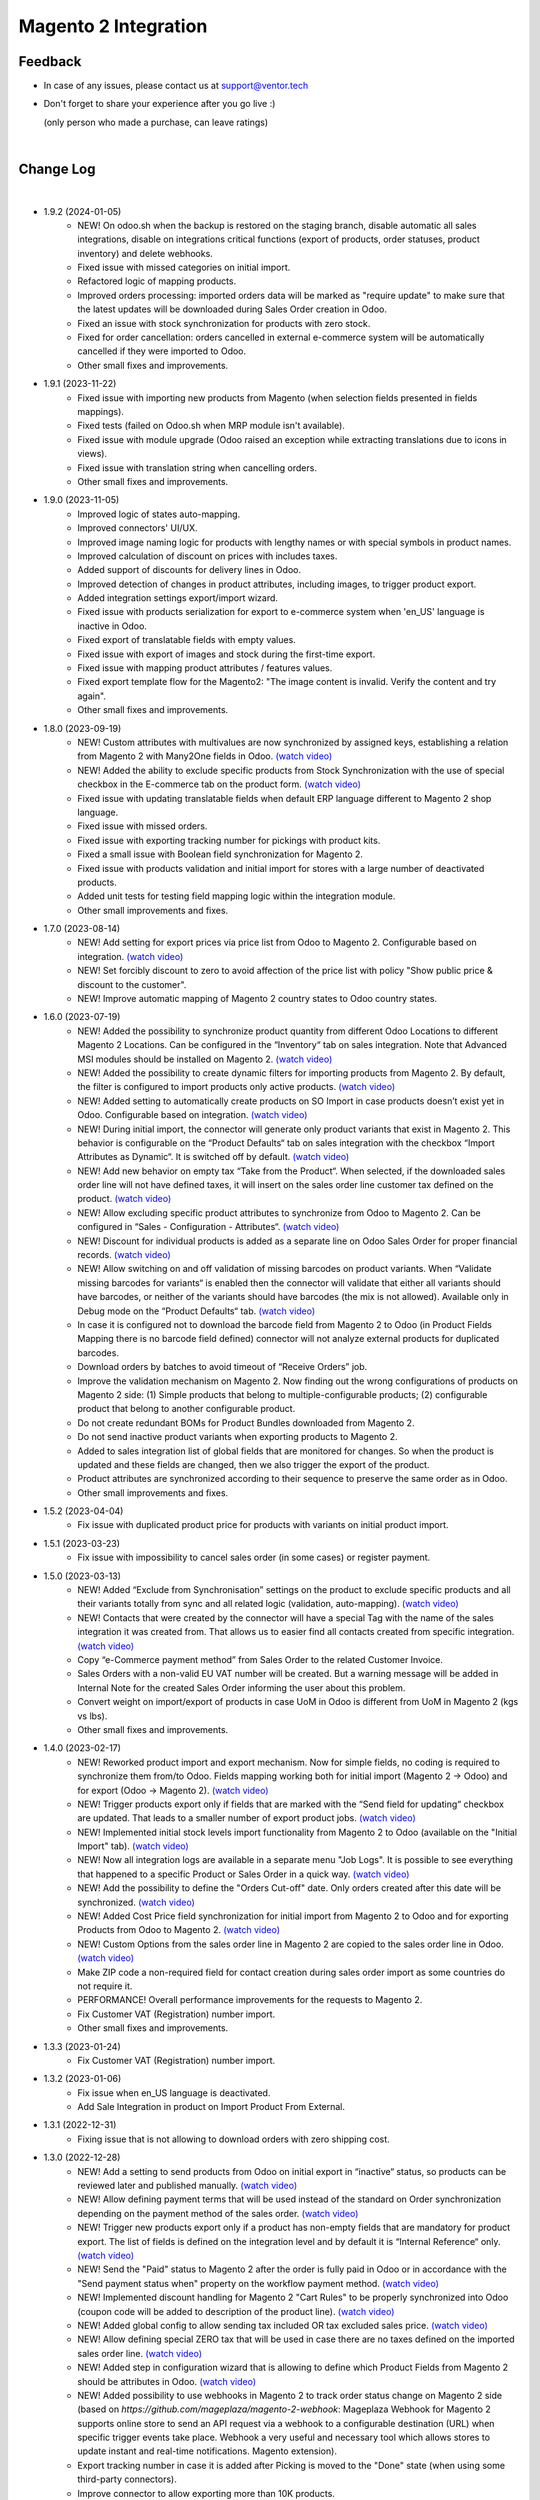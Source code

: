 Magento 2 Integration
=====================

Feedback
########

- In case of any issues, please contact us at support@ventor.tech
- Don't forget to share your experience after you go live :)

  | (only person who made a purchase, can leave ratings)

|

Change Log
##########

|

* 1.9.2 (2024-01-05)
    - NEW! On odoo.sh when the backup is restored on the staging branch, disable automatic all sales integrations, disable on integrations critical functions (export of products, order statuses, product inventory) and delete webhooks.
    - Fixed issue with missed categories on initial import.
    - Refactored logic of mapping products.
    - Improved orders processing: imported orders data will be marked as "require update" to make sure that the latest updates will be downloaded during Sales Order creation in Odoo.
    - Fixed an issue with stock synchronization for products with zero stock.
    - Fixed for order cancellation: orders cancelled in external e-commerce system will be automatically cancelled if they were imported to Odoo.
    - Other small fixes and improvements.

* 1.9.1 (2023-11-22)
    - Fixed issue with importing new products from Magento (when selection fields presented in fields mappings).
    - Fixed tests (failed on Odoo.sh when MRP module isn't available).
    - Fixed issue with module upgrade (Odoo raised an exception while extracting translations due to icons in views).
    - Fixed issue with translation string when cancelling orders.
    - Other small fixes and improvements.

* 1.9.0 (2023-11-05)
    - Improved logic of states auto-mapping.
    - Improved connectors' UI/UX.
    - Improved image naming logic for products with lengthy names or with special symbols in product names.
    - Improved calculation of discount on prices with includes taxes.
    - Added support of discounts for delivery lines in Odoo.
    - Improved detection of changes in product attributes, including images, to trigger product export.
    - Added integration settings export/import wizard.
    - Fixed issue with products serialization for export to e-commerce system when 'en_US' language is inactive in Odoo.
    - Fixed export of translatable fields with empty values.
    - Fixed issue with export of images and stock during the first-time export.
    - Fixed issue with mapping product attributes / features values.
    - Fixed export template flow for the Magento2: "The image content is invalid. Verify the content and try again".
    - Other small fixes and improvements.

* 1.8.0 (2023-09-19)
    - NEW! Custom attributes with multivalues are now synchronized by assigned keys, establishing a relation from Magento 2 with Many2One fields in Odoo. `(watch video) <https://www.youtube.com/watch?v=0s_xO_oSjDI>`__
    - NEW! Added the ability to exclude specific products from Stock Synchronization with the use of special checkbox in the E-commerce tab on the product form. `(watch video) <https://www.youtube.com/watch?v=l9Mu3eCPBds>`__
    - Fixed issue with updating translatable fields when default ERP language different to Magento 2 shop language.
    - Fixed issue with missed orders.
    - Fixed issue with exporting tracking number for pickings with product kits.
    - Fixed a small issue with Boolean field synchronization for Magento 2.
    - Fixed issue with products validation and initial import for stores with a large number of deactivated products.
    - Added unit tests for testing field mapping logic within the integration module.
    - Other small improvements and fixes.

* 1.7.0 (2023-08-14)
    - NEW! Add setting for export prices via price list from Odoo to Magento 2. Configurable based on integration. `(watch video) <https://www.youtube.com/watch?v=Q9Hh1okL3bw&ab_channel=VentorTech>`__
    - NEW! Set forcibly discount to zero to avoid affection of the price list with policy "Show public price & discount to the customer".
    - NEW! Improve automatic mapping of Magento 2 country states to Odoo country states.

* 1.6.0 (2023-07-19)
    - NEW! Added the possibility to synchronize product quantity from different Odoo Locations to different Magento 2 Locations. Can be configured in the “Inventory“ tab on sales integration. Note that Advanced MSI modules should be installed on Magento 2. `(watch video) <https://youtu.be/O5o9zxWTCTo>`__
    - NEW! Added the possibility to create dynamic filters for importing products from Magento 2. By default, the filter is configured to import products only active products. `(watch video) <https://youtu.be/-6Pf8Fc4SBg>`__
    - NEW! Added setting to automatically create products on SO Import in case products doesn’t exist yet in Odoo. Configurable based on integration. `(watch video) <https://www.youtube.com/watch?v=b0aBh9XCNCI&ab_channel=VentorTech>`__
    - NEW! During initial import, the connector will generate only product variants that exist in Magento 2. This behavior is configurable on the “Product Defaults“ tab on sales integration with the checkbox “Import Attributes as Dynamic“. It is switched off by default. `(watch video) <https://youtu.be/esONyR7kZ7A>`__
    - NEW! Add new behavior on empty tax “Take from the Product“. When selected, if the downloaded sales order line will not have defined taxes, it will insert on the sales order line customer tax defined on the product. `(watch video) <https://youtu.be/bShKi6TZbtc>`__
    - NEW! Allow excluding specific product attributes to synchronize from Odoo to Magento 2. Can be configured in “Sales - Configuration - Attributes“. `(watch video) <https://youtu.be/LZvrutgifuU>`__
    - NEW! Discount for individual products is added as a separate line on Odoo Sales Order for proper financial records. `(watch video) <https://youtu.be/OvymmCkTsi0>`__
    - NEW! Allow switching on and off validation of missing barcodes on product variants. When “Validate missing barcodes for variants“ is enabled then the connector will validate that either all variants should have barcodes, or neither of the variants should have barcodes (the mix is not allowed). Available only in Debug mode on the “Product Defaults“ tab. `(watch video) <https://youtu.be/sL4ZOO7swpg>`__
    - In case it is configured not to download the barcode field from Magento 2 to Odoo (in Product Fields Mapping there is no barcode field defined) connector will not analyze external products for duplicated barcodes.
    - Download orders by batches to avoid timeout of “Receive Orders” job.
    - Improve the validation mechanism on Magento 2. Now finding out the wrong configurations of products on Magento 2 side: (1) Simple products that belong to multiple-configurable products; (2) configurable product that belong to another configurable product.
    - Do not create redundant BOMs for Product Bundles downloaded from Magento 2.
    - Do not send inactive product variants when exporting products to Magento 2.
    - Added to sales integration list of global fields that are monitored for changes. So when the product is updated and these fields are changed, then we also trigger the export of the product.
    - Product attributes are synchronized according to their sequence to preserve the same order as in Odoo.
    - Other small improvements and fixes.

* 1.5.2 (2023-04-04)
    - Fix issue with duplicated product price for products with variants on initial product import.

* 1.5.1 (2023-03-23)
    - Fix issue with impossibility to cancel sales order (in some cases) or register payment.

* 1.5.0 (2023-03-13)
    - NEW! Added “Exclude from Synchronisation” settings on the product to exclude specific products and all their variants totally from sync and all related logic (validation, auto-mapping). `(watch video) <https://youtu.be/7zO2y0Q6aS8>`__
    - NEW! Contacts that were created by the connector will have a special Tag with the name of the sales integration it was created from. That allows us to easier find all contacts created from specific integration. `(watch video) <https://youtu.be/0a0r-RDeNag>`__
    - Copy “e-Commerce payment method” from Sales Order to the related Customer Invoice.
    - Sales Orders with a non-valid EU VAT number will be created. But a warning message will be added in Internal Note for the created Sales Order informing the user about this problem.
    - Convert weight on import/export of products in case UoM in Odoo is different from UoM in Magento 2 (kgs vs lbs).
    - Other small fixes and improvements.

* 1.4.0 (2023-02-17)
    - NEW! Reworked product import and export mechanism. Now for simple fields, no coding is required to synchronize them from/to Odoo. Fields mapping working both for initial import (Magento 2 -> Odoo) and for export (Odoo -> Magento 2). `(watch video) <https://youtu.be/VPsw1F51aYE>`__
    - NEW! Trigger products export only if fields that are marked with the “Send field for updating“ checkbox are updated. That leads to a smaller number of export product jobs. `(watch video) <https://youtu.be/ye-z8xtqKro>`__
    - NEW! Implemented initial stock levels import functionality from Magento 2 to Odoo (available on the "Initial Import" tab). `(watch video) <https://youtu.be/DP3-DhWTSy0>`__
    - NEW! Now all integration logs are available in a separate menu "Job Logs". It is possible to see everything that happened to a specific Product or Sales Order in a quick way. `(watch video) <https://youtu.be/06b1kPVFYno>`__
    - NEW! Add the possibility to define the "Orders Cut-off" date. Only orders created after this date will be synchronized. `(watch video) <https://youtu.be/AyqOlhyiFuc>`__
    - NEW! Added Cost Price field synchronization for initial import from Magento 2 to Odoo and for exporting Products from Odoo to Magento 2. `(watch video) <https://youtu.be/JblvT47VUEY>`__
    - NEW! Custom Options from the sales order line in Magento 2 are copied to the sales order line in Odoo. `(watch video) <https://youtu.be/eQ8NJGF-Zes>`__
    - Make ZIP code a non-required field for contact creation during sales order import as some countries do not require it.
    - PERFORMANCE! Overall performance improvements for the requests to Magento 2.
    - Fix Customer VAT (Registration) number import.
    - Other small fixes and improvements.

* 1.3.3 (2023-01-24)
    - Fix Customer VAT (Registration) number import.

* 1.3.2 (2023-01-06)
    - Fix issue when en_US language is deactivated.
    - Add Sale Integration in product on Import Product From External.

* 1.3.1 (2022-12-31)
    - Fixing issue that is not allowing to download orders with zero shipping cost.

* 1.3.0 (2022-12-28)
    - NEW! Add a setting to send products from Odoo on initial export in “inactive“ status, so products can be reviewed later and published manually. `(watch video) <https://youtu.be/w5AIjxhvuls>`__
    - NEW! Allow defining payment terms that will be used instead of the standard on Order synchronization depending on the payment method of the sales order. `(watch video) <https://youtu.be/gDSbEe1GEGQ>`__
    - NEW! Trigger new products export only if a product has non-empty fields that are mandatory for product export. The list of fields is defined on the integration level and by default it is “Internal Reference“ only. `(watch video) <https://youtu.be/-6ruWO7qVHE>`__
    - NEW! Send the "Paid" status to Magento 2 after the order is fully paid in Odoo or in accordance with the "Send payment status when" property on the workflow payment method. `(watch video) <https://youtu.be/NXdVqzsHmVE>`__
    - NEW! Implemented discount handling for Magento 2 "Cart Rules" to be properly synchronized into Odoo (coupon code will be added to description of the product line). `(watch video) <https://youtu.be/zFfj5U0hw0c>`__
    - NEW! Added global config to allow sending tax included OR tax excluded sales price. `(watch video) <https://youtu.be/0VbrJceXibw>`__
    - NEW! Allow defining special ZERO tax that will be used in case there are no taxes defined on the imported sales order line. `(watch video) <https://youtu.be/4Pyw_HETjaM>`__
    - NEW! Added step in configuration wizard that is allowing to define which Product Fields from Magento 2 should be attributes in Odoo. `(watch video) <https://youtu.be/uoDOObFov5w>`__
    - NEW! Added possibility to use webhooks in Magento 2 to track order status change on Magento 2 side (based on `https://github.com/mageplaza/magento-2-webhook`: Mageplaza Webhook for Magento 2 supports online store to send an API request via a webhook to a configurable destination (URL) when specific trigger events take place. Webhook a very useful and necessary tool which allows stores to update instant and real-time notifications. Magento extension).
    - Export tracking number in case it is added after Picking is moved to the "Done" state (when using some third-party connectors).
    - Improve connector to allow exporting more than 10K products.
    - Added a new field on the customer to have “Company Name” as a separate field. This field is also used when displaying customer addresses on Odoo forms and on printed PDF forms (e.g. Invoices, Pickings and etc.).
    - Set the order date in Odoo to be the same as in the Shopify order. Previously it was changed by Odoo standard mechanism during order confirmation.
    - Fix auto-workflow action “Validate Picking“ not validating pickings in case of multi-step delivery.
    - “Force Export to External“ action on products is now sending products to Magento 2 even if automatic products export from Odoo is disabled in integration settings.
    - Other small fixes and improvements.

* 1.2.7 (2022-12-14)
    - Fixed creation of mappings during the initial product import.

* 1.2.6 (2022-11-25)
    - Fixed import or products when there are duplicate product attributes.

* 1.2.5 (2022-11-11)
    - Added data-migration for external contacts.
    
* 1.2.4 (2022-11-11)
    - Fix for handling a Guest-customer in order.

* 1.2.3 (2022-11-07)
    - Added compatibility with partner_firstname module from OCA.

* 1.2.2 (2022-10-28)
    - Fixed Feature Value creation.
    - Fixed “Import External Records“ running for Product Variants from Jobs.
    - Fixed calculation of discount in Odoo if there are several taxes in sales order.

* 1.2.1 (2022-10-18)
    - Fix for finding external tax from mapping table. 
    - Import customers functionality was not working with all queue_job module versions.

* 1.2.0 (2022-10-10)
    - NEW! Allow exporting of product quantities both in real-time and by cron. Make it configurable on the “Inventory“ tab on sales integration. `(watch video) <https://youtu.be/qpNzJk2G3Lk>`__
    - NEW! Allow defining which field should be synchronized when sending the stock to the e-Commerce system. Allowing 3 options: “Free To Use Quantity“, “On Hand Quantity” and  “Forecasted Quantity”. `(watch video) <https://youtu.be/8c7yw2QT5fY>`__
    - NEW! Implemented wizard allowing to import customers based on the last update date. `(watch video) <https://youtu.be/f__ZMptKj7A>`__
    - NEW! Added setting to allow automatic creation of Delivery Carrier and Taxes in Odoo if the existing mapping is not found (during initial import and during Sales Order Import). `(watch video) <https://youtu.be/FmKa8gu4PpM>`__
    - When an order is created with an existing partner make sure to also emulate the selection of partner on the Odoo interface so needed fields from the partner will be filled in (Payment Terms, Fiscal Positions and etc.).
    - TECHNICAL! Improve the retry mechanism for importing products and executing workflow actions to workaround concurrent update errors in some cases (e.g. sales order was not auto-confirmed and remained in draft state).
    - Do not create webhooks automatically in case integration is activated. Users need to do it manually by clicking the “Create Webhooks“ button on “Webhooks“ tab inside integration.
    - Set the proper fiscal position on automatic order import according to Fiscal Position settings.
    - When a product in Odoo with a single attribute value for EVERY attribute is exported to Magento, connector creates a Simple Product with this attribute added to the “Attributes“ section on the product page (so it is becoming searchable).
    - Before updating product in Magento, retrieve it’s current SKU from Magento 2, to use it for product update. Magento 2 allows to products records only by SKU.
    - Improved logic for handling bundle products during receiving orders from Magento 2 to Odoo.
    - Before linking shipping and billing address to imported order, make sure it have exactly same address in it as in downloaded order. Magento 2 allows to edit address in existing order from admin console (before it was imported to Odoo) and that may result in incorrect delivery address settings on Odoo side.
    - Improved manual mapping of product variants and product templates in case template has only 1 variant.

* 1.1.0 (2022-09-05)
    - NEW! Major feature. Introduced auto workflow that allows based on sales order status: to validate sales order, create and validate invoice for it and register payment on created invoice. Configuration is flexible and can be done individually for every SO status.

* 1.0.0 (2022-07-10)
    - Odoo integration with Magento 2.

|